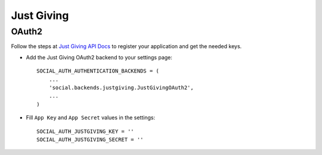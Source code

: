 Just Giving
===========

OAuth2
------

Follow the steps at `Just Giving API Docs`_ to register your
application and get the needed keys.

- Add the Just Giving OAuth2 backend to your settings page::

    SOCIAL_AUTH_AUTHENTICATION_BACKENDS = (
        ...
        'social.backends.justgiving.JustGivingOAuth2',
        ...
    )

- Fill ``App Key`` and ``App Secret`` values in the settings::

      SOCIAL_AUTH_JUSTGIVING_KEY = ''
      SOCIAL_AUTH_JUSTGIVING_SECRET = ''

.. _Just Giving API Docs: https://api.justgiving.com/docs
